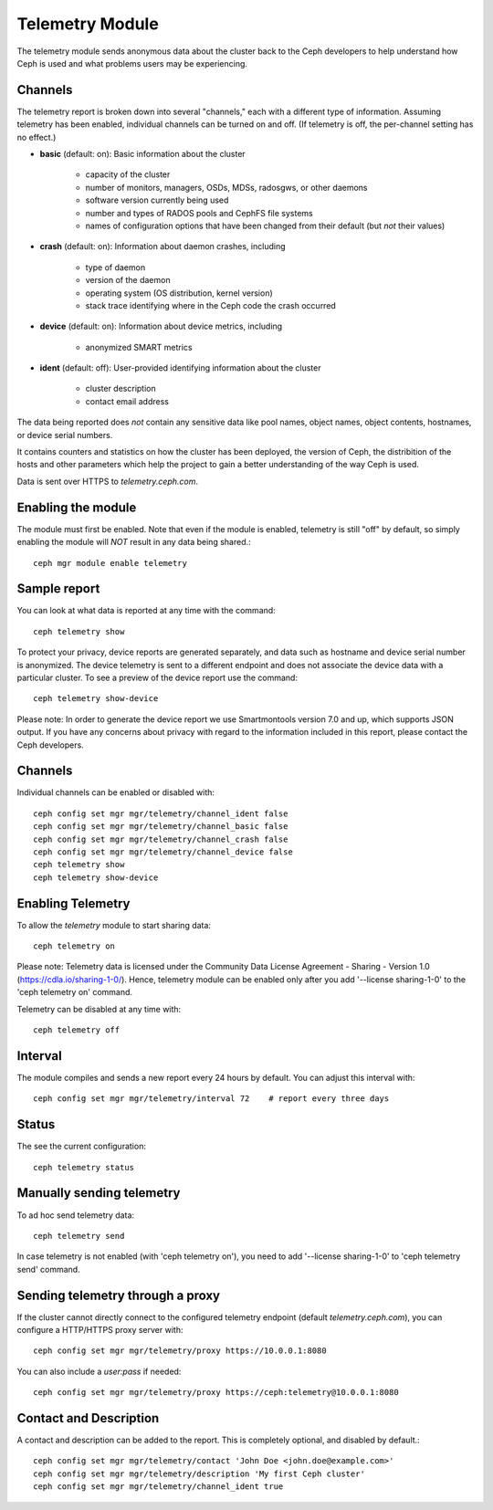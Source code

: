 .. _telemetry:

Telemetry Module
================

The telemetry module sends anonymous data about the cluster back to the Ceph
developers to help understand how Ceph is used and what problems users may
be experiencing.

Channels
--------

The telemetry report is broken down into several "channels," each with
a different type of information.  Assuming telemetry has been enabled,
individual channels can be turned on and off.  (If telemetry is off,
the per-channel setting has no effect.)

* **basic** (default: on): Basic information about the cluster

    - capacity of the cluster
    - number of monitors, managers, OSDs, MDSs, radosgws, or other daemons
    - software version currently being used
    - number and types of RADOS pools and CephFS file systems
    - names of configuration options that have been changed from their
      default (but *not* their values)

* **crash** (default: on): Information about daemon crashes, including

    - type of daemon
    - version of the daemon
    - operating system (OS distribution, kernel version)
    - stack trace identifying where in the Ceph code the crash occurred

* **device** (default: on): Information about device metrics, including

    - anonymized SMART metrics

* **ident** (default: off): User-provided identifying information about
  the cluster

    - cluster description
    - contact email address

The data being reported does *not* contain any sensitive
data like pool names, object names, object contents, hostnames, or device
serial numbers.

It contains counters and statistics on how the cluster has been
deployed, the version of Ceph, the distribition of the hosts and other
parameters which help the project to gain a better understanding of
the way Ceph is used.

Data is sent over HTTPS to *telemetry.ceph.com*.

Enabling the module
-------------------

The module must first be enabled.  Note that even if the module is
enabled, telemetry is still "off" by default, so simply enabling the
module will *NOT* result in any data being shared.::

  ceph mgr module enable telemetry

Sample report
-------------

You can look at what data is reported at any time with the command::

  ceph telemetry show

To protect your privacy, device reports are generated separately, and data such
as hostname and device serial number is anonymized. The device telemetry is
sent to a different endpoint and does not associate the device data with a
particular cluster. To see a preview of the device report use the command::

  ceph telemetry show-device

Please note: In order to generate the device report we use Smartmontools
version 7.0 and up, which supports JSON output.
If you have any concerns about privacy with regard to the information included in
this report, please contact the Ceph developers.

Channels
--------

Individual channels can be enabled or disabled with::

  ceph config set mgr mgr/telemetry/channel_ident false
  ceph config set mgr mgr/telemetry/channel_basic false
  ceph config set mgr mgr/telemetry/channel_crash false
  ceph config set mgr mgr/telemetry/channel_device false
  ceph telemetry show
  ceph telemetry show-device

Enabling Telemetry
------------------

To allow the *telemetry* module to start sharing data::

  ceph telemetry on

Please note: Telemetry data is licensed under the Community Data License
Agreement - Sharing - Version 1.0 (https://cdla.io/sharing-1-0/). Hence,
telemetry module can be enabled only after you add '--license sharing-1-0' to
the 'ceph telemetry on' command.

Telemetry can be disabled at any time with::

  ceph telemetry off

Interval
--------

The module compiles and sends a new report every 24 hours by default.
You can adjust this interval with::

  ceph config set mgr mgr/telemetry/interval 72    # report every three days

Status
--------

The see the current configuration::

  ceph telemetry status

Manually sending telemetry
--------------------------

To ad hoc send telemetry data::

  ceph telemetry send

In case telemetry is not enabled (with 'ceph telemetry on'), you need to add
'--license sharing-1-0' to 'ceph telemetry send' command.

Sending telemetry through a proxy
---------------------------------

If the cluster cannot directly connect to the configured telemetry
endpoint (default *telemetry.ceph.com*), you can configure a HTTP/HTTPS
proxy server with::

  ceph config set mgr mgr/telemetry/proxy https://10.0.0.1:8080

You can also include a *user:pass* if needed::

  ceph config set mgr mgr/telemetry/proxy https://ceph:telemetry@10.0.0.1:8080


Contact and Description
-----------------------

A contact and description can be added to the report.  This is
completely optional, and disabled by default.::

  ceph config set mgr mgr/telemetry/contact 'John Doe <john.doe@example.com>'
  ceph config set mgr mgr/telemetry/description 'My first Ceph cluster'
  ceph config set mgr mgr/telemetry/channel_ident true
